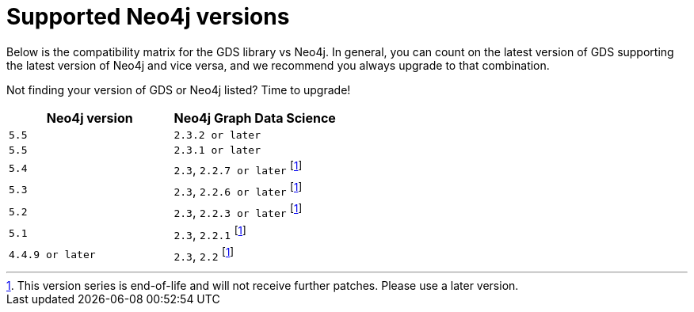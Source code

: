 [[supported-neo4j-versions]]
= Supported Neo4j versions

Below is the compatibility matrix for the GDS library vs Neo4j.
In general, you can count on the latest version of GDS supporting the latest version of Neo4j and vice versa, and we recommend you always upgrade to that combination.

Not finding your version of GDS or Neo4j listed?
Time to upgrade!

[opts=header]
|===
| Neo4j version    | Neo4j Graph Data Science
| `5.5`            | `2.3.2 or later`
| `5.5`            | `2.3.1 or later`
| `5.4`            | `2.3`, `2.2.7 or later` footnote:eol[This version series is end-of-life and will not receive further patches. Please use a later version.]
| `5.3`            | `2.3`, `2.2.6 or later` footnote:eol[]
| `5.2`            | `2.3`, `2.2.3 or later` footnote:eol[]
| `5.1`            | `2.3`, `2.2.1` footnote:eol[]
| `4.4.9 or later` | `2.3`, `2.2` footnote:eol[]
|===
